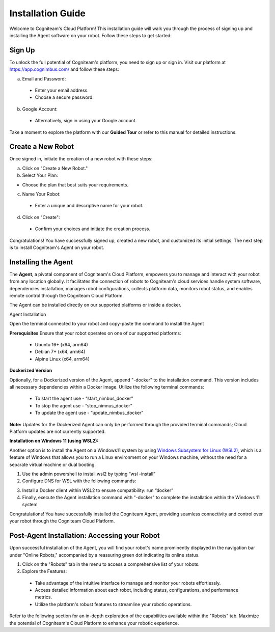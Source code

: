 Installation Guide
==================

Welcome to Cogniteam's Cloud Platform! This installation guide will walk you through the process of signing up and installing the Agent software on your robot. Follow these steps to get started:

.. image:: _static/img/media/image4.png
   :width: 1.9375in
   :height: 2.22917in



Sign Up
--------

To unlock the full potential of Cogniteam's platform, you need to sign up or sign in. Visit our platform at 
https://app.cognimbus.com/  and follow these steps:

a. Email and Password:
 
 - Enter your email address.
 - Choose a secure password.


b. Google Account:

 - Alternatively, sign in using your Google account.

Take a moment to explore the platform with our **Guided Tour** or refer to this manual for detailed instructions.


Create a New Robot
------------------

Once signed in, initiate the creation of a new robot with these
steps:

a. Click on "Create a New Robot."

b. Select Your Plan:

- Choose the plan that best suits your requirements.

.. image:: _static/img/media/image6.png
   :width: 6.5in
   :height: 1.53194in


c. Name Your Robot:

 - Enter a unique and descriptive name for your robot.

d. Click on "Create":

 - Confirm your choices and initiate the creation process.

.. image:: _static/img/media/image7.png
   :width: 6.5in
   :height: 1.57222in

Congratulations! You have successfully signed up, created a new
robot, and customized its initial settings. The next step is to
install Cogniteam's Agent on your robot.

Installing the Agent
--------------------

The **Agent**, a pivotal component of Cogniteam's Cloud Platform,
empowers you to manage and interact with your robot from any location
globally. It facilitates the connection of robots to Cogniteam's
cloud services handle system software, dependencies installation, manages robot configurations, collects platform data,
monitors robot status, and enables remote control through the
Cogniteam Cloud Platform.

The Agent can be installed directly on our supported platforms
or inside a docker.

Agent Installation

Open the terminal connected to your robot and copy-paste the command
to install the Agent

.. image:: _static/img/media/image8.png
   :width: 4.625in
   :height: 2.69722in


**Prerequisites**
Ensure that your robot operates on one of our supported platforms:

 - Ubuntu 16+ (x64, arm64)
 - Debian 7+ (x64, arm64)
 - Alpine Linux (x64, arm64)

**Dockerized Version**

.. image:: _static/img/media/image9.png
    :width: 0.48889in
    :height: 0.49028in

Optionally, for a Dockerized version of the Agent, append "-docker" to the installation command. This version includes all necessary dependencies within a Docker image. Utilize the following terminal commands:

 - To start the agent use - “start_nimbus_docker”
 - To stop the agent use - “stop_nimnus_docker”
 - To update the agent use - “update_nimbus_docker”

**Note:** Updates for the Dockerized Agent can only be performed
through the provided terminal commands; Cloud Platform updates are
not currently supported.

**Installation on Windows 11 (using WSL2):**

Another option is to install the Agent on a Windows11 system by using
`Windows Subsystem for Linux (WSL2) <https://learn.microsoft.com/en-us/windows/wsl/about>`_, 
which is a feature of Windows that allows you to run a Linux environment on your Windows machine, without the need for a separate virtual machine or dual booting.

1. Use the admin powershell to install wsl2 by typing “wsl -install”
2. Configure DNS for WSL with the following commands:

.. code-block:: bash
   :linenos:
   
   echo -e "[network]\ngenerateResolvConf = false" | sudo tee -a /etc/wsl.conf
   # add google DNS or replace 8.8.8.8 with a DNS provider of your choice
   sudo sed -i 's/nameserver [0-9]\+\.[0-9]\+\.[0-9]\+\.[0-9]\+/nameserver 8.8.8.8/' /etc/resolv.conf

3. Install a Docker client within WSL2 to ensure compatibility: run “docker”
4. Finally, execute the Agent installation command with "-docker" to complete the installation within the Windows 11 system

Congratulations! You have successfully installed the Cogniteam Agent,
providing seamless connectivity and control over your robot through
the Cogniteam Cloud Platform.



Post-Agent Installation: Accessing your Robot
---------------------------------------------
Upon successful installation of the Agent, you will find your robot's name prominently displayed in the navigation bar under "Online Robots," accompanied by a reassuring green dot indicating its online status.

.. image:: _static/img/media/image11.png
   :width: 1.57222in
   :height: 3.48889in

.. image:: _static/img/media/image12.png
   :width: 4.86528in
   :height: 1.72917in

1. Click on the "Robots" tab in the menu to access a comprehensive list of your robots.

2. Explore the Features:

 - Take advantage of the intuitive interface to manage and monitor your robots effortlessly.
 - Access detailed information about each robot, including status, configurations, and performance metrics.
 - Utilize the platform's robust features to streamline your robotic operations.

Refer to the following section for an in-depth exploration of the capabilities available within the "Robots" tab. Maximize the potential of Cogniteam's Cloud Platform to enhance your robotic experience.

